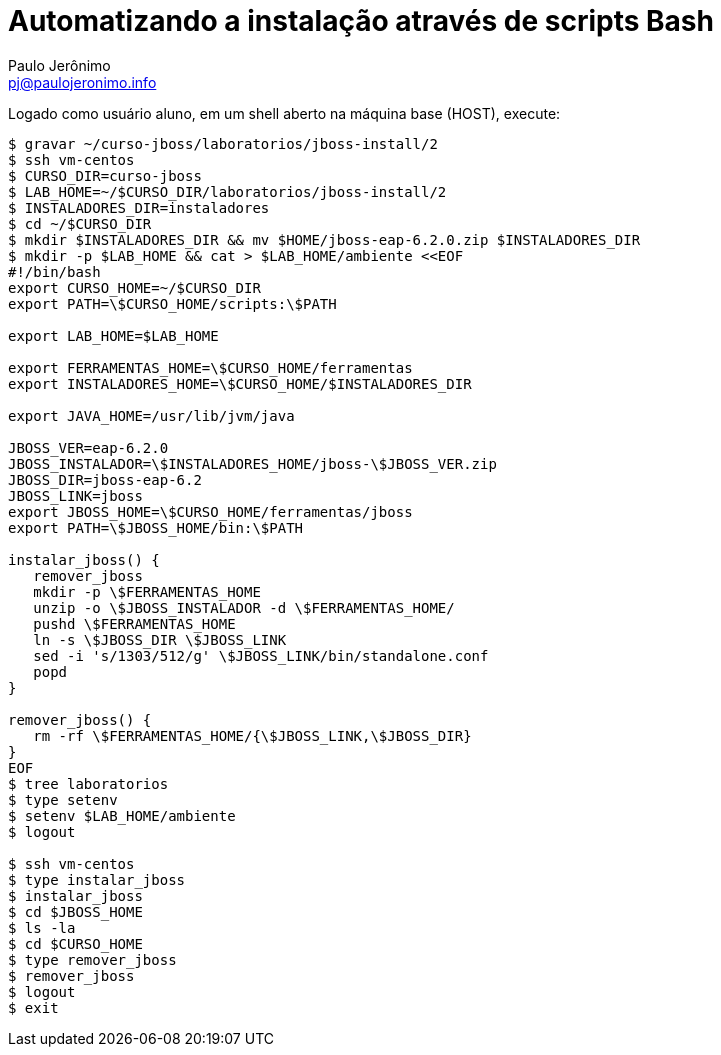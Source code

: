 = Automatizando a instalação através de scripts Bash =
:author: Paulo Jerônimo
:email: pj@paulojeronimo.info

Logado como usuário +aluno+, em um shell aberto na máquina +base+ (HOST), execute:
[source,bash]
----
$ gravar ~/curso-jboss/laboratorios/jboss-install/2
$ ssh vm-centos
$ CURSO_DIR=curso-jboss
$ LAB_HOME=~/$CURSO_DIR/laboratorios/jboss-install/2
$ INSTALADORES_DIR=instaladores
$ cd ~/$CURSO_DIR
$ mkdir $INSTALADORES_DIR && mv $HOME/jboss-eap-6.2.0.zip $INSTALADORES_DIR
$ mkdir -p $LAB_HOME && cat > $LAB_HOME/ambiente <<EOF
#!/bin/bash
export CURSO_HOME=~/$CURSO_DIR
export PATH=\$CURSO_HOME/scripts:\$PATH

export LAB_HOME=$LAB_HOME

export FERRAMENTAS_HOME=\$CURSO_HOME/ferramentas
export INSTALADORES_HOME=\$CURSO_HOME/$INSTALADORES_DIR

export JAVA_HOME=/usr/lib/jvm/java

JBOSS_VER=eap-6.2.0
JBOSS_INSTALADOR=\$INSTALADORES_HOME/jboss-\$JBOSS_VER.zip
JBOSS_DIR=jboss-eap-6.2
JBOSS_LINK=jboss
export JBOSS_HOME=\$CURSO_HOME/ferramentas/jboss
export PATH=\$JBOSS_HOME/bin:\$PATH

instalar_jboss() {
   remover_jboss
   mkdir -p \$FERRAMENTAS_HOME
   unzip -o \$JBOSS_INSTALADOR -d \$FERRAMENTAS_HOME/
   pushd \$FERRAMENTAS_HOME
   ln -s \$JBOSS_DIR \$JBOSS_LINK
   sed -i 's/1303/512/g' \$JBOSS_LINK/bin/standalone.conf
   popd
}

remover_jboss() {
   rm -rf \$FERRAMENTAS_HOME/{\$JBOSS_LINK,\$JBOSS_DIR}
}
EOF
$ tree laboratorios
$ type setenv
$ setenv $LAB_HOME/ambiente
$ logout

$ ssh vm-centos
$ type instalar_jboss
$ instalar_jboss
$ cd $JBOSS_HOME
$ ls -la
$ cd $CURSO_HOME
$ type remover_jboss
$ remover_jboss
$ logout
$ exit
----
